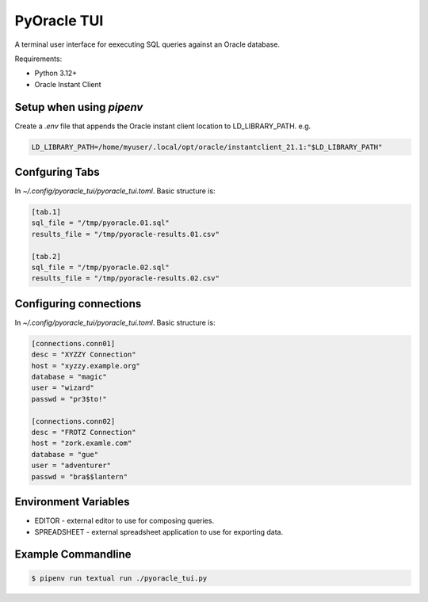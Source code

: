 
PyOracle TUI
============

A terminal user interface for eexecuting SQL queries against an Oracle database.

Requirements:

- Python 3.12+
- Oracle Instant Client

Setup when using `pipenv`
-------------------------

Create a `.env` file that appends the Oracle instant client location to LD_LIBRARY_PATH.
e.g.

.. code-block:: sh

   LD_LIBRARY_PATH=/home/myuser/.local/opt/oracle/instantclient_21.1:"$LD_LIBRARY_PATH"

Confguring Tabs
---------------

In `~/.config/pyoracle_tui/pyoracle_tui.toml`.
Basic structure is:

.. code-block:: toml

    [tab.1]
    sql_file = "/tmp/pyoracle.01.sql"
    results_file = "/tmp/pyoracle-results.01.csv"

    [tab.2]
    sql_file = "/tmp/pyoracle.02.sql"
    results_file = "/tmp/pyoracle-results.02.csv"


Configuring connections
-----------------------

In `~/.config/pyoracle_tui/pyoracle_tui.toml`.
Basic structure is:

.. code-block:: toml

    [connections.conn01]
    desc = "XYZZY Connection"
    host = "xyzzy.example.org"
    database = "magic"
    user = "wizard"
    passwd = "pr3$to!"

    [connections.conn02]
    desc = "FROTZ Connection"
    host = "zork.examle.com"
    database = "gue"
    user = "adventurer"
    passwd = "bra$$lantern"

Environment Variables
---------------------

- EDITOR - external editor to use for composing queries.
- SPREADSHEET - external spreadsheet application to use for exporting data.

Example Commandline
-------------------

.. code-block:: shell

   $ pipenv run textual run ./pyoracle_tui.py

